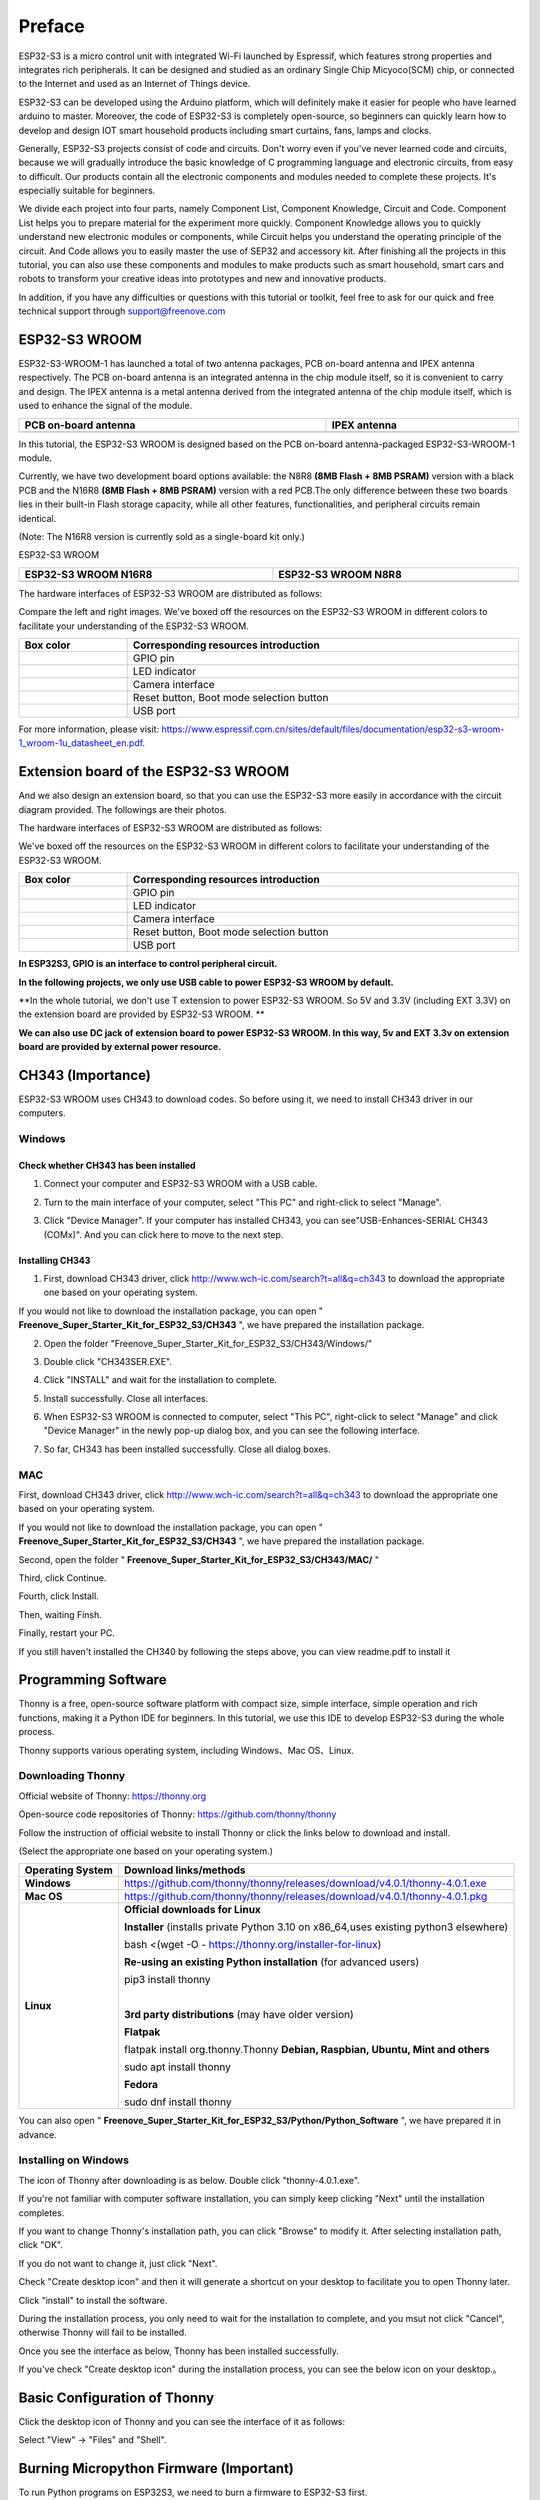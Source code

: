 ##############################################################################
Preface
##############################################################################

ESP32-S3 is a micro control unit with integrated Wi-Fi launched by Espressif, which features strong properties and integrates rich peripherals. It can be designed and studied as an ordinary Single Chip Micyoco(SCM) chip, or connected to the Internet and used as an Internet of Things device.

ESP32-S3 can be developed using the Arduino platform, which will definitely make it easier for people who have learned arduino to master. Moreover, the code of ESP32-S3 is completely open-source, so beginners can quickly learn how to develop and design IOT smart household products including smart curtains, fans, lamps and clocks.

Generally, ESP32-S3 projects consist of code and circuits. Don't worry even if you've never learned code and circuits, because we will gradually introduce the basic knowledge of C programming language and electronic circuits, from easy to difficult. Our products contain all the electronic components and modules needed to complete these projects. It's especially suitable for beginners.

We divide each project into four parts, namely Component List, Component Knowledge, Circuit and Code. Component List helps you to prepare material for the experiment more quickly. Component Knowledge allows you to quickly understand new electronic modules or components, while Circuit helps you understand the operating principle of the circuit. And Code allows you to easily master the use of SEP32 and accessory kit. After finishing all the projects in this tutorial, you can also use these components and modules to make products such as smart household, smart cars and robots to transform your creative ideas into prototypes and new and innovative products.

In addition, if you have any difficulties or questions with this tutorial or toolkit, feel free to ask for our quick and free technical support through support@freenove.com 

ESP32-S3 WROOM
************************

ESP32-S3-WROOM-1 has launched a total of two antenna packages, PCB on-board antenna and IPEX antenna respectively. The PCB on-board antenna is an integrated antenna in the chip module itself, so it is convenient to carry and design. The IPEX antenna is a metal antenna derived from the integrated antenna of the chip module itself, which is used to enhance the signal of the module.

.. list-table::
   :width: 100%
   :header-rows: 1
   :align: center
   
   * -  PCB on-board antenna
     -  IPEX antenna
 	
   * -  |Preface51|
     -  |Preface52|
 
.. |Preface51| image:: ../_static/imgs/Preface/Preface51.png
.. |Preface52| image:: ../_static/imgs/Preface/Preface52.png

In this tutorial, the ESP32-S3 WROOM is designed based on the PCB on-board antenna-packaged ESP32-S3-WROOM-1 module. 

Currently, we have two development board options available: the N8R8 **(8MB Flash + 8MB PSRAM)** version with a black PCB and the N16R8 **(8MB Flash + 8MB PSRAM)** version with a red PCB.The only difference between these two boards lies in their built-in Flash storage capacity, while all other features, functionalities, and peripheral circuits remain identical. 

(Note: The N16R8 version is currently sold as a single-board kit only.)

ESP32-S3 WROOM

.. list-table:: 
   :width: 100%
   :header-rows: 1 
   :align: center
   
   * -  ESP32-S3 WROOM N16R8
     -  ESP32-S3 WROOM N8R8

   * -  |Preface146|
     -  |Preface02|

.. |Preface146| image:: ../_static/imgs/Preface/Preface146.png
.. |Preface02| image:: ../_static/imgs/Preface/Preface02.png

The hardware interfaces of ESP32-S3 WROOM are distributed as follows:

.. image:: ../_static/imgs/Preface/Preface54.png
    :align: center

Compare the left and right images. We've boxed off the resources on the ESP32-S3 WROOM in different colors to facilitate your understanding of the ESP32-S3 WROOM.

.. list-table::
   :width: 100%
   :header-rows: 1
   :align: center
   
   * -  Box color 
     -  Corresponding resources introduction
 	
   * -  |Preface55|
     -  GPIO pin

   * -  |Preface56|
     -  LED indicator

   * -  |Preface57|
     -  Camera interface

   * -  |Preface58|
     -  Reset button, Boot mode selection button

   * -  |Preface59|
     -  USB port

.. |Preface55| image:: ../_static/imgs/Preface/Preface55.png
.. |Preface56| image:: ../_static/imgs/Preface/Preface56.png
.. |Preface57| image:: ../_static/imgs/Preface/Preface57.png
.. |Preface58| image:: ../_static/imgs/Preface/Preface58.png
.. |Preface59| image:: ../_static/imgs/Preface/Preface59.png

For more information, please visit: https://www.espressif.com.cn/sites/default/files/documentation/esp32-s3-wroom-1_wroom-1u_datasheet_en.pdf. 

Extension board of the ESP32-S3 WROOM
**************************************************

And we also design an extension board, so that you can use the ESP32-S3 more easily in accordance with the circuit diagram provided. The followings are their photos. 

The hardware interfaces of ESP32-S3 WROOM are distributed as follows:

.. image:: ../_static/imgs/Preface/Preface60.png
    :align: center

We've boxed off the resources on the ESP32-S3 WROOM in different colors to facilitate your understanding of the ESP32-S3 WROOM.

.. list-table::
   :width: 100%
   :header-rows: 1
   :align: center
   
   * -  Box color 
     -  Corresponding resources introduction
 	
   * -  |Preface61|
     -  GPIO pin

   * -  |Preface62|
     -  LED indicator

   * -  |Preface63|
     -  Camera interface

   * -  |Preface64|
     -  Reset button, Boot mode selection button

   * -  |Preface65|
     -  USB port

.. |Preface61| image:: ../_static/imgs/Preface/Preface61.png
.. |Preface62| image:: ../_static/imgs/Preface/Preface62.png
.. |Preface63| image:: ../_static/imgs/Preface/Preface63.png
.. |Preface64| image:: ../_static/imgs/Preface/Preface64.png
.. |Preface65| image:: ../_static/imgs/Preface/Preface65.png

**In ESP32S3, GPIO is an interface to control peripheral circuit.**

**In the following projects, we only use USB cable to power ESP32-S3 WROOM by default.**

**In the whole tutorial, we don't use T extension to power ESP32-S3 WROOM. So 5V and 3.3V (including EXT 3.3V) on the extension board are provided by ESP32-S3 WROOM. **

**We can also use DC jack of extension board to power ESP32-S3 WROOM. In this way, 5v and EXT 3.3v on extension board are provided by external power resource.**

CH343 (Importance)
*****************************

ESP32-S3 WROOM uses CH343 to download codes. So before using it, we need to install CH343 driver in our computers.

Windows
=======================

Check whether CH343 has been installed
-------------------------------------------

1.	Connect your computer and ESP32-S3 WROOM with a USB cable.

.. image:: ../_static/imgs/Preface/Preface66.png
    :align: center

2.	Turn to the main interface of your computer, select "This PC" and right-click to select "Manage".

.. image:: ../_static/imgs/Preface/Preface67.png
    :align: center

3.	Click "Device Manager". If your computer has installed CH343, you can see"USB-Enhances-SERIAL CH343 (COMx)". And you can click here to move to the next step.

.. image:: ../_static/imgs/Preface/Preface68.png
    :align: center

Installing CH343
----------------------------

1.	First, download CH343 driver, click http://www.wch-ic.com/search?t=all&q=ch343 to download the appropriate one based on your operating system.

.. image:: ../_static/imgs/Preface/Preface69.png
    :align: center

If you would not like to download the installation package, you can open " **Freenove_Super_Starter_Kit_for_ESP32_S3/CH343** ", we have prepared the installation package.

.. image:: ../_static/imgs/Preface/Preface70.png
    :align: center

2.	Open the folder "Freenove_Super_Starter_Kit_for_ESP32_S3/CH343/Windows/"

.. image:: ../_static/imgs/Preface/Preface71.png
    :align: center

3.	Double click "CH343SER.EXE".

.. image:: ../_static/imgs/Preface/Preface72.png
    :align: center

4.	Click "INSTALL" and wait for the installation to complete.

.. image:: ../_static/imgs/Preface/Preface73.png
    :align: center

5.	Install successfully. Close all interfaces.

.. image:: ../_static/imgs/Preface/Preface74.png
    :align: center

6.	When ESP32-S3 WROOM is connected to computer, select "This PC", right-click to select "Manage" and click "Device Manager" in the newly pop-up dialog box, and you can see the following interface.

.. image:: ../_static/imgs/Preface/Preface75.png
    :align: center

7.	So far, CH343 has been installed successfully. Close all dialog boxes. 

MAC
===============================

First, download CH343 driver, click http://www.wch-ic.com/search?t=all&q=ch343 to download the appropriate one based on your operating system.

.. image:: ../_static/imgs/Preface/Preface76.png
    :align: center

If you would not like to download the installation package, you can open " **Freenove_Super_Starter_Kit_for_ESP32_S3/CH343** ", we have prepared the installation package.

Second, open the folder " **Freenove_Super_Starter_Kit_for_ESP32_S3/CH343/MAC/** "

.. image:: ../_static/imgs/Preface/Preface77.png
    :align: center

Third, click Continue.

.. image:: ../_static/imgs/Preface/Preface78.png
    :align: center

Fourth, click Install.

.. image:: ../_static/imgs/Preface/Preface79.png
    :align: center

Then, waiting Finsh.

.. image:: ../_static/imgs/Preface/Preface80.png
    :align: center

Finally, restart your PC.

.. image:: ../_static/imgs/Preface/Preface81.png
    :align: center

If you still haven't installed the CH340 by following the steps above, you can view readme.pdf to install it

.. image:: ../_static/imgs/Preface/Preface82.png
    :align: center

Programming Software
***********************************

Thonny is a free, open-source software platform with compact size, simple interface, simple operation and rich functions, making it a Python IDE for beginners. In this tutorial, we use this IDE to develop ESP32-S3 during the whole process.  

Thonny supports various operating system, including Windows、Mac OS、Linux.

Downloading Thonny
=================================

Official website of Thonny: https://thonny.org 

Open-source code repositories of Thonny: https://github.com/thonny/thonny

Follow the instruction of official website to install Thonny or click the links below to download and install. 

(Select the appropriate one based on your operating system.)

+------------------+-----------------------------------------------------------------------------------------+
| Operating System |                                 Download links/methods                                  |
+==================+=========================================================================================+
| **Windows**      | https://github.com/thonny/thonny/releases/download/v4.0.1/thonny-4.0.1.exe              |
+------------------+-----------------------------------------------------------------------------------------+
| **Mac OS**       | https://github.com/thonny/thonny/releases/download/v4.0.1/thonny-4.0.1.pkg              |
+------------------+-----------------------------------------------------------------------------------------+
|                  | **Official downloads for Linux**                                                        |
|                  |                                                                                         |
|                  | **Installer** (installs private Python 3.10 on x86_64,uses existing python3 elsewhere)  |
|                  |                                                                                         |
|                  | bash <(wget -O - https://thonny.org/installer-for-linux)                                |
|                  |                                                                                         |
|                  | **Re-using an existing Python installation** (for advanced users)                       |
|                  |                                                                                         |
|                  | pip3 install thonny                                                                     |
|                  |                                                                                         |
|                  | |                                                                                       |
|                  |                                                                                         |
| **Linux**        | **3rd party distributions** (may have older version)                                    |
|                  |                                                                                         |
|                  | **Flatpak**                                                                             |
|                  |                                                                                         |
|                  | flatpak install org.thonny.Thonny                                                       |
|                  | **Debian, Raspbian, Ubuntu, Mint and others**                                           |
|                  |                                                                                         |
|                  | sudo apt install thonny                                                                 |
|                  |                                                                                         |
|                  | **Fedora**                                                                              |
|                  |                                                                                         |
|                  | sudo dnf install thonny                                                                 |
+------------------+-----------------------------------------------------------------------------------------+

You can also open " **Freenove_Super_Starter_Kit_for_ESP32_S3/Python/Python_Software** ", we have prepared it in advance.

.. image:: ../_static/imgs/Preface/Preface83.png
    :align: center

Installing on Windows
=====================================

The icon of Thonny after downloading is as below. Double click "thonny-4.0.1.exe". 

.. image:: ../_static/imgs/Preface/Preface84.png
    :align: center

If you're not familiar with computer software installation, you can simply keep clicking "Next" until the installation completes.

.. image:: ../_static/imgs/Preface/Preface85.png
    :align: center

If you want to change Thonny's installation path, you can click "Browse" to modify it. After selecting installation path, click "OK".

If you do not want to change it, just click "Next".

.. image:: ../_static/imgs/Preface/Preface86.png
    :align: center

Check "Create desktop icon" and then it will generate a shortcut on your desktop to facilitate you to open Thonny later.

.. image:: ../_static/imgs/Preface/Preface87.png
    :align: center

Click "install" to install the software.

.. image:: ../_static/imgs/Preface/Preface88.png
    :align: center

During the installation process, you only need to wait for the installation to complete, and you msut not click "Cancel", otherwise Thonny will fail to be installed.

.. image:: ../_static/imgs/Preface/Preface89.png
    :align: center

Once you see the interface as below, Thonny has been installed successfully.

.. image:: ../_static/imgs/Preface/Preface90.png
    :align: center

If you've check "Create desktop icon" during the installation process, you can see the below icon on your desktop.。

.. image:: ../_static/imgs/Preface/Preface91.png
    :align: center

Basic Configuration of Thonny
***************************************

Click the desktop icon of Thonny and you can see the interface of it as follows:

.. image:: ../_static/imgs/Preface/Preface92.png
    :align: center

Select "View" -> "Files" and "Shell".

.. image:: ../_static/imgs/Preface/Preface93.png
    :align: center

.. image:: ../_static/imgs/Preface/Preface94.png
    :align: center

Burning Micropython Firmware (Important)
**************************************************

To run Python programs on ESP32S3, we need to burn a firmware to ESP32-S3 first.

Downloading Micropython Firmware
================================================

Official website of microPython: http://micropython.org/

Webpage listing firmware of microPython for ESP32S3: https://micropython.org/download/ESP32_GENERIC_S3/

.. image:: ../_static/imgs/Preface/Preface95.png
    :align: center

Firmware used in this tutorial is **GENERIC_S3-20220618-v1.19.1.bin**

This file is also provided in our data folder " **Freenove_Super_Starter_Kit_for_ESP32_S3/Python/Python_Firmware** ".

Install python3
================================

Before burning the firmware to ESP32S3, we need to ensure that Python 3 has been installed on the computer. If you have not already installed it, please install it first. Python Official download address is: https://www.python.org/downloads/

.. image:: ../_static/imgs/Preface/Preface96.png
    :align: center

Please follow the official instructions to download and install.

Burning a Micropython Firmware
==================================

Window
----------------------------

Connect your computer and ESP32-S3 with a USB cable.

.. image:: ../_static/imgs/Preface/Preface66.png
    :align: center

Open Freenove_Super_Starter_Kit_for_ESP32_S3/Python/Python_Firmware

Enter cmd on path bar then press Enter. 

.. image:: ../_static/imgs/Preface/Preface97.png
    :align: center

Here my python3 version is 3.8.1.

.. image:: ../_static/imgs/Preface/Preface98.png
    :align: center

Enter "python window.py". Micropython firmware will be automatically burned to ESP32S3.

.. image:: ../_static/imgs/Preface/Preface99.png
    :align: center

As shown in the figure below after completion.

.. image:: ../_static/imgs/Preface/Preface100.png
    :align: center

Mac
---------------------------------

Open **Freenove_Super_Starter_Kit_for_ESP32_S3/Python/Python_Firmware** . Right- click and select New Terminal at Folder.

.. image:: ../_static/imgs/Preface/Preface101.png
    :align: center

Here, my python3 version is 3.10.4

.. image:: ../_static/imgs/Preface/Preface102.png
    :align: center

Enter "python3 mac. py" in the terminal, press Enter, and wait for the code to automatically burn the microython firmware into ESP32S3.

.. image:: ../_static/imgs/Preface/Preface103.png
    :align: center

After completion, it is shown below.

.. image:: ../_static/imgs/Preface/Preface104.png
    :align: center

.. note:: The operation of the Linux system is similar to that of the Mac system. Please refer to the Mac system.

Testing codes (Important)
*************************************

Testing Shell Command
===================================

Make sure that the ESP 32S3 has burned the firmware and is connected to the computer through the data cable. Run Thonny. Click Run and select Configure interpreter.

.. image:: ../_static/imgs/Preface/Preface105.png
    :align: center

Please configure according to the following figure. Note that the port numbers of USB Enhanced SERIAL may be different for different systems. Please select according to the actual situation. After configuration, click OK.

.. image:: ../_static/imgs/Preface/Preface106.png
    :align: center

After configuration, every time you open Thonny, it will communicate with ESP32S3. The interface is shown below.

.. image:: ../_static/imgs/Preface/Preface107.png
    :align: center

Enter "print('hello world')" in "Shell" and press Enter.

.. image:: ../_static/imgs/Preface/Preface108.png
    :align: center

.. _running_online:

Running Online
===================================

ESP32-S3 needs to be connected to a computer when it is run online. Users can use Thonny to writer and debug programs.

1.	Open Thonny and click "Open…".

.. image:: ../_static/imgs/Preface/Preface109.png
    :align: center

2.	On the newly pop-up window, click "This computer".

.. image:: ../_static/imgs/Preface/Preface110.png
    :align: center

In the new dialog box, select "HelloWorld.py" in " **Freenove_Super_Starter_Kit_for_ESP32_S3/Python/Python_Codes/00.0_HelloWorld** " folder. 

.. image:: ../_static/imgs/Preface/Preface111.png
    :align: center

Click " **Run current script** " to execute the program and " **Hello World** " will be printed in " **Shell** ". 

.. image:: ../_static/imgs/Preface/Preface112.png
    :align: center

.. note::
    
    When running online, if you press the reset key of ESP32S3, user's code will not be executed again. If you wish to run the code automatically after resetting the code, please refer to the following :ref:`Running Offline <Offline>`.

.. _Offline:

Running Offline(Importance)
=====================================

After ESP32-S3 is reset, it runs the file boot.py in root directory first and then runs file main.py, and finally, it enters "Shell". Therefore, to make ESP32-S3 execute user's programs after resetting, we need to add a guiding program in boot.py to execute user's code.

Move the program folder " **Freenove_Super_Starter_Kit_for_ESP32_S3/Python/Python_Codes** " to disk(D) in advance with the path of " **D:/Micropython_Codes** ". Open "Thonny"。

.. image:: ../_static/imgs/Preface/Preface113.png
    :align: center

Expand "00.1_Boot" in the "Micropython_Codes" in the directory of disk(D), and double-click boot.py, which is provided by us to enable programs in "MicroPython device" to run offline. 

.. image:: ../_static/imgs/Preface/Preface114.png
    :align: center

If you want your written programs to run offline, you need to upload boot.py we provided and all your codes to "MicroPython device" and press ESP32S3's reset key. Here we use programs 00.0 and 00.1 as examples. Select "boot.py", right-click to select "Upload to /".

.. image:: ../_static/imgs/Preface/Preface115.png
    :align: center

Similarly, upload "HelloWorld.py" to "MicroPython device".

.. image:: ../_static/imgs/Preface/Preface116.png
    :align: center

Press the reset key and in the box of the illustration below, you can see the code is executed.

.. image:: ../_static/imgs/Preface/Preface117.png
    :align: center

Thonny Common Operation
************************************

Uploading Code to ESP32S3
===================================

Each time when ESP32-S3 restarts, if there is a "boot.py" in the root directory, it will execute this code first. 

.. image:: ../_static/imgs/Preface/Preface118.png
    :align: center

Select "Blink.py" in "01.1_Blink", right-click your mouse and select "Upload to /" to upload code to ESP32S3's root directory.

.. image:: ../_static/imgs/Preface/Preface119.png
    :align: center

Downloading Code to Computer
===================================

Select "boot.py" in "MicroPython device", right-click to select "Download to ..." to download the code to your computer.

.. image:: ../_static/imgs/Preface/Preface120.png
    :align: center

Deleting Files from ESP32S3's Root Directory 
===================================================

Select "boot.py" in "MicroPython device", right-click it and select "Delete" to delete "boot.py" from ESP32S3's root directory.

.. image:: ../_static/imgs/Preface/Preface121.png
    :align: center

Deleting Files from your Computer Directory
===================================================

Select "boot.py" in "00.1_Boot", right-click it and select "Move to Recycle Bin" to delete it from "00.1_Boot".

.. image:: ../_static/imgs/Preface/Preface122.png
    :align: center

Creating and Saving the code 
========================================

Click "File" -> "New" to create and write codes.

.. image:: ../_static/imgs/Preface/Preface123.png
    :align: center

Enter codes in the newly opened file. Here we use codes of "01.1_Blink.py" as an example.

.. image:: ../_static/imgs/Preface/Preface124.png
    :align: center

Click "Save" on the menu bar. You can save the codes either to your computer or to ESP32S3.

.. image:: ../_static/imgs/Preface/Preface125.png
    :align: center

Select "MicroPython device", enter "main.py" in the newly pop-up window and click "OK".

.. image:: ../_static/imgs/Preface/Preface126.png
    :align: center

You can see that codes have been uploaded to ESP32S3.

.. image:: ../_static/imgs/Preface/Preface127.png
    :align: center

Disconnect and reconnect USB cable, and you can see that LED is ON for one second and then OFF for one second, which repeats in an endless loop.

.. image:: ../_static/imgs/Preface/Preface128.png
    :align: center

If you want to exit the offline operation mode, you can press Ctrl+C at the same time in the shell to let the ESP32-S3 exit the offline operation mode.

.. image:: ../_static/imgs/Preface/Preface129.png
    :align: center

If there is no response after pressing, it is recommended to press again until exiting.

Notes for GPIO
*********************************

Strapping Pin
==================================

There are four Strapping pins for ESP32S3: GPIO0、GPIO45、GPIO46、GPIO3。

With the release of the chip's system reset (power-on reset, RTC watchdog reset, undervoltage reset), the strapping pins sample the level and store it in the latch as "0" or "1" ", and keep it until the chip is powered off or turned off.

Each Strapping pin is connecting to internal pull-up/pull-down.  Connecting to high-impedance external circuit or without an external connection, a strapping pin's default value of input level will be determined by internal weak pull-up/pull-down. To change the value of the Strapping, users can apply an external pull-down/pull-up resistor, or use the GPIO of the host MCU to control the level of the strapping pin when the ESP32-S3's power on reset is released.

**When releasing the reset, the strapping pin has the same function as a normal pin.**

The followings are default configurations of these four strapping pins at power-on and their functions under the corresponding configuration.

.. image:: ../_static/imgs/Preface/Preface130.png
    :align: center

If you have any difficulties or questions with this tutorial or toolkit, feel free to ask for our quick and free technical support through support@freenove.com at any time.

or check: https://www.espressif.com/sites/default/files/documentation/esp32-s3-wroom-1_wroom-1u_datasheet_en.pdf

PSRAM Pin
==================================

The modules on the ESP32-S3 WROOM board use the ESP32-S3R8 chip with 8MB external Flash. When using OPI PSRAM, please note that GPIO35-GPIO37 on the ESP32-S3 WROOM board cannot be used for other purposes. When OPI PSRAM is not used, GPIO35-GPIO37 on the board can be used as a common GPIO.

.. image:: ../_static/imgs/Preface/Preface131.png
    :align: center

SDcard Pin
====================================

An SD card slot is integrated on the back of the ESP32-S3 WROOM board. We can use GPIO38-GPIO40 of ESP32-S3 WROOM to drive the SD card.

USB Pin
==================================

In Micropython, GPIO19 and GPIO20 are used for the USB function of ESP32S3, so they cannot be used as other functions!

Cam Pin
========================

When using the camera of our ESP32-S3 WROOM, please check the pins of it. Pins with underlined numbers are used by the camera function, if you want to use other functions besides it, please avoid using them.

.. image:: ../_static/imgs/Preface/Preface132.png
    :align: center

+-----------+----------+
|  CAM_Pin  | GPIO_pin |
+===========+==========+
| SIOD      | GPIO4    |
+-----------+----------+
| SIOC      | GPIO5    |
+-----------+----------+
| CSI_VYSNC | GPIO6    |
+-----------+----------+
| CSI_HREF  | GPIO7    |
+-----------+----------+
| CSI_Y9    | GPIO16   |
+-----------+----------+
| XCLK      | GPIO15   |
+-----------+----------+
| CSI_Y8    | GPIO17   |
+-----------+----------+
| CSI_Y7    | GPIO18   |
+-----------+----------+
| CSI_PCLK  | GPIO13   |
+-----------+----------+
| CSI_Y6    | GPIO12   |
+-----------+----------+
| CSI_Y2    | GPIO11   |
+-----------+----------+
| CSI_Y5    | GPIO10   |
+-----------+----------+
| CSI_Y3    | GPIO9    |
+-----------+----------+
| CSI_Y4    | GPIO8    |
+-----------+----------+

If you have any questions about the information of GPIO, you can click here to go back to ESP32-S3 WROOM to view specific information about GPIO.

or check: https://www.espressif.com/sites/default/files/documentation/esp32-s3_datasheet_en.pdf.